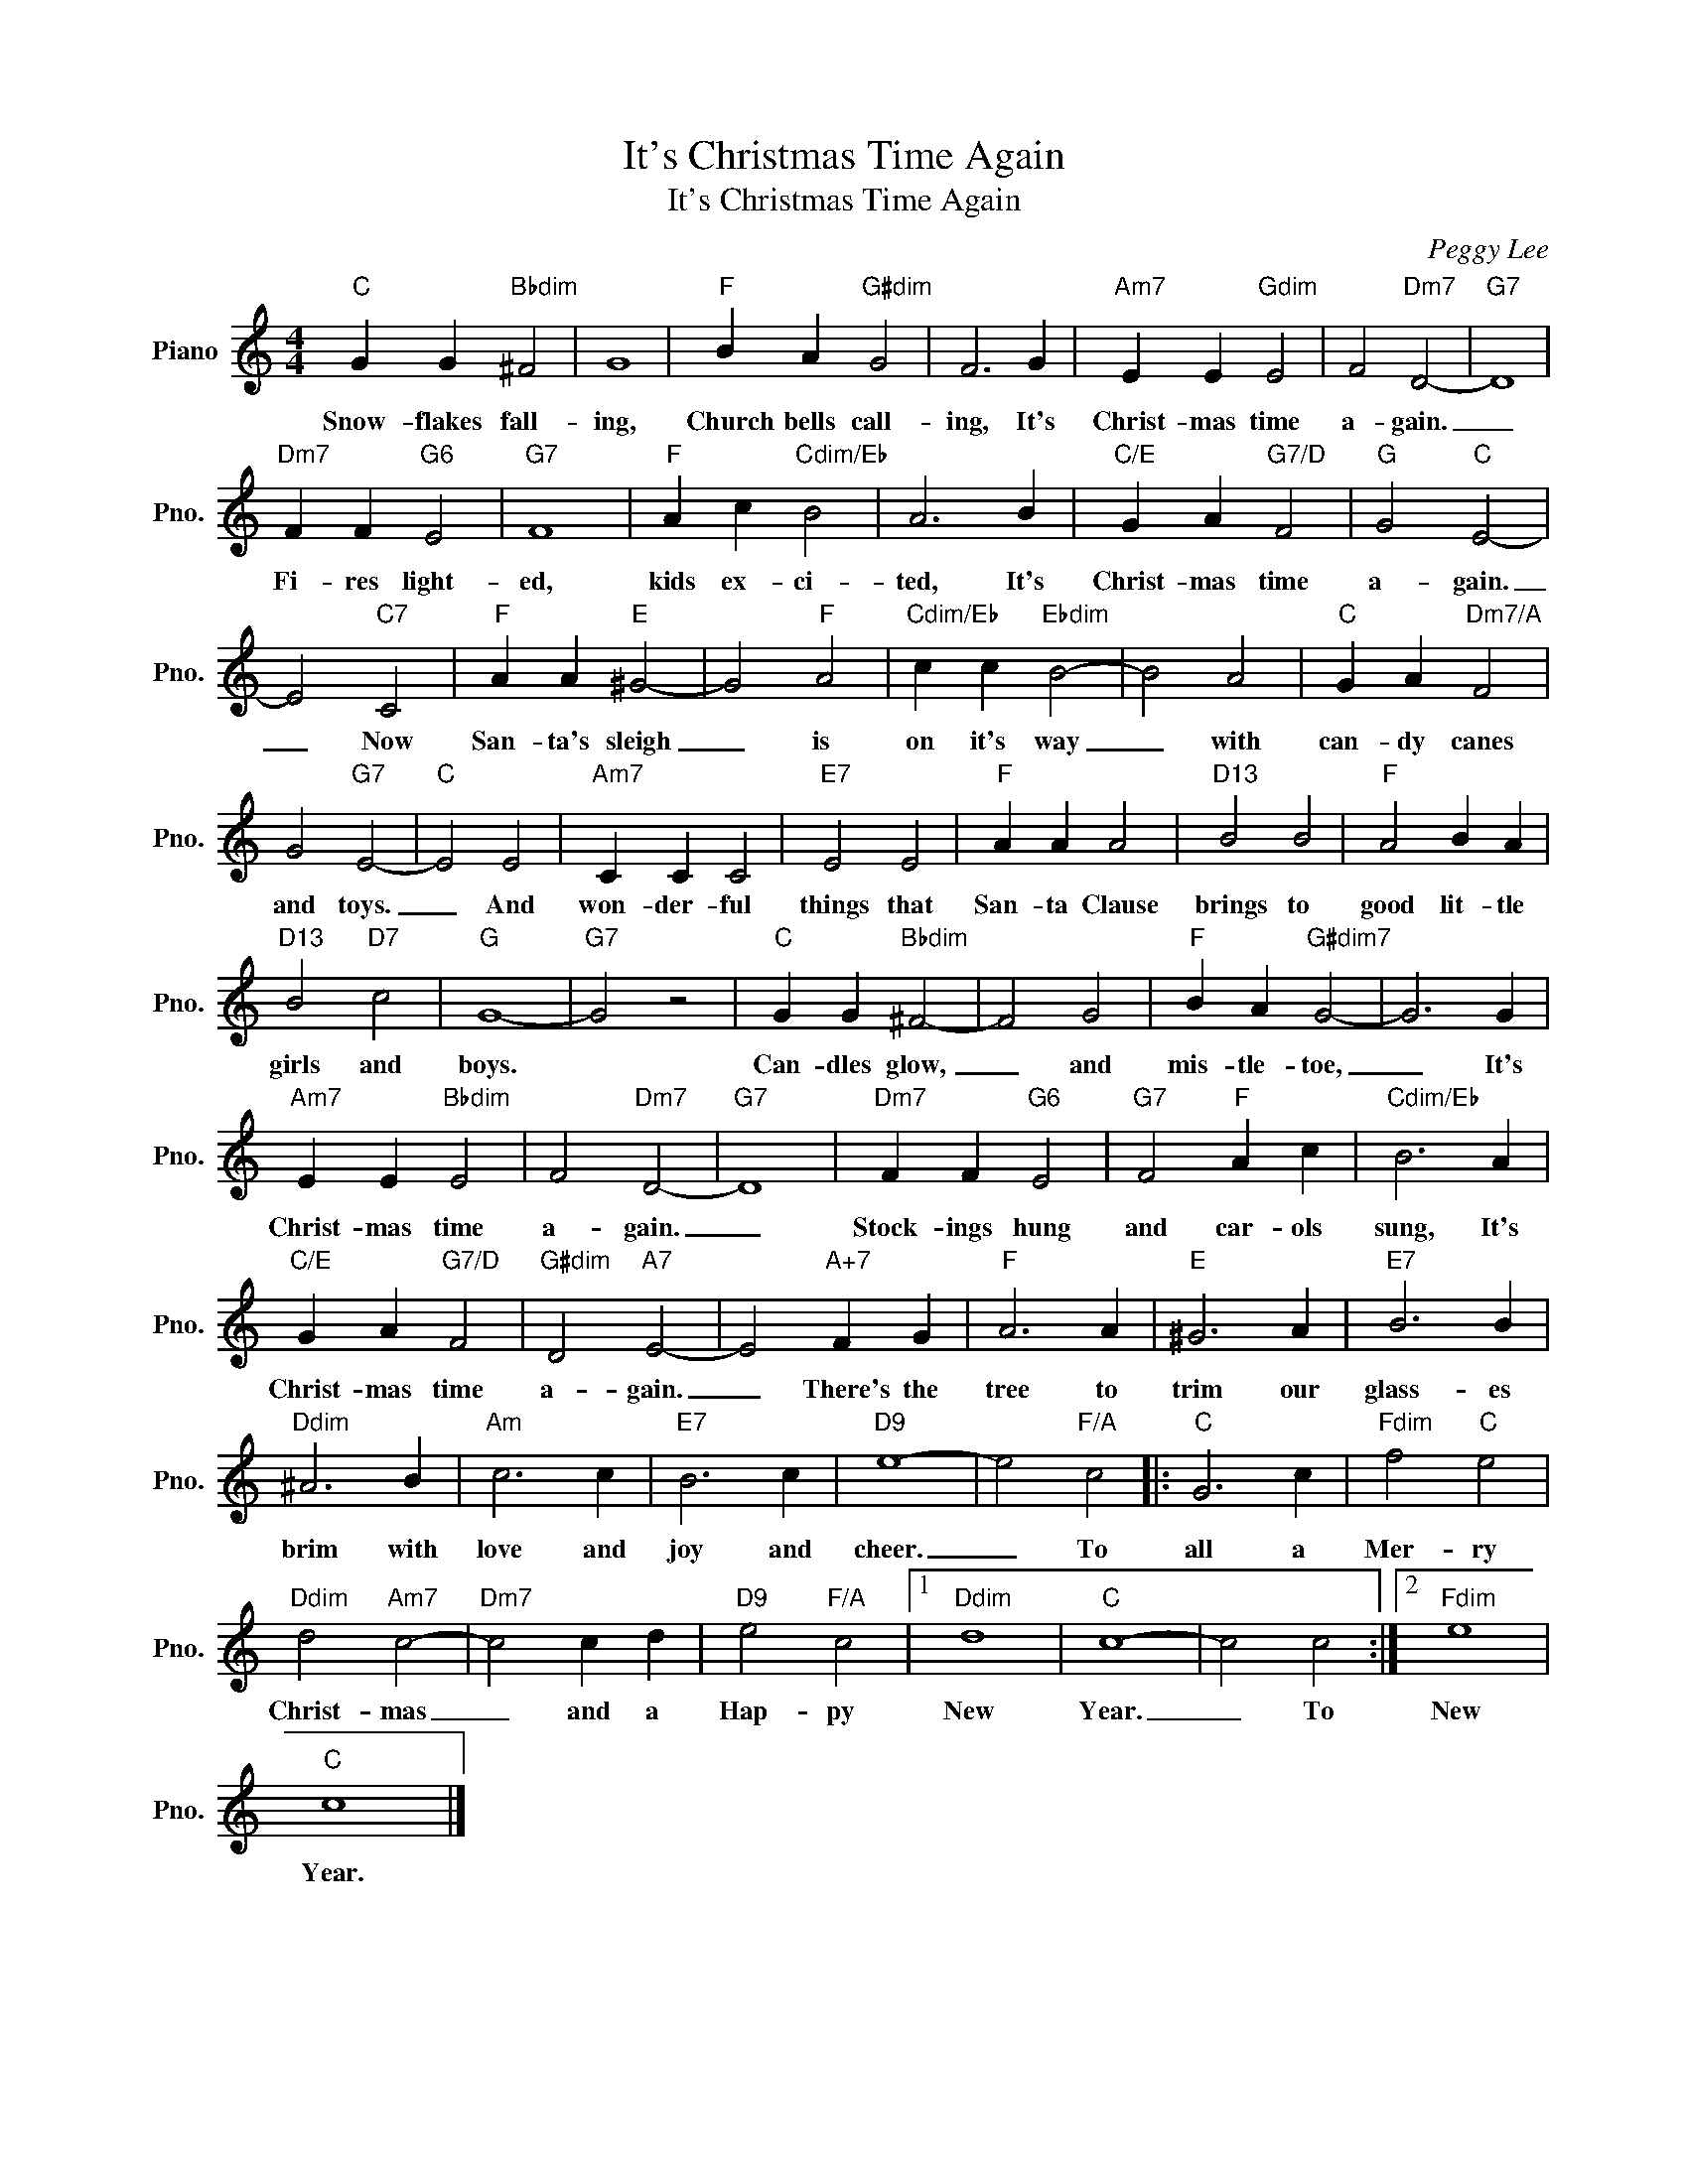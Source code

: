 X:1
T:It's Christmas Time Again
T:
T:It's Christmas Time Again
C:Peggy Lee
Z:All Rights Reserved
L:1/4
M:4/4
K:C
V:1 treble nm="Piano" snm="Pno."
%%MIDI program 0
V:1
"C" G G"Bbdim" ^F2 | G4 |"F" B A"G#dim" G2 | F3 G |"Am7" E E"Gdim" E2 | F2"Dm7" D2- |"G7" D4 | %7
w: Snow- flakes fall-|ing,|Church bells call-|ing, It's|Christ- mas time|a- gain.|_|
"Dm7" F F"G6" E2 |"G7" F4 |"F" A c"Cdim/Eb" B2 | A3 B |"C/E" G A"G7/D" F2 |"G" G2"C" E2- | %13
w: Fi- res light-|ed,|kids ex- ci-|ted, It's|Christ- mas time|a- gain.|
 E2"C7" C2 |"F" A A"E" ^G2- | G2"F" A2 |"Cdim/Eb" c c"Ebdim" B2- | B2 A2 |"C" G A"Dm7/A" F2 | %19
w: _ Now|San- ta's sleigh|_ is|on it's way|_ with|can- dy canes|
 G2"G7" E2- |"C" E2 E2 |"Am7" C C C2 |"E7" E2 E2 |"F" A A A2 |"D13" B2 B2 |"F" A2 B A | %26
w: and toys.|_ And|won- der- ful|things that|San- ta Clause|brings to|good lit- tle|
"D13" B2"D7" c2 |"G" G4- |"G7" G2 z2 |"C" G G"Bbdim" ^F2- | F2 G2 |"F" B A"G#dim7" G2- | G3 G | %33
w: girls and|boys.||Can- dles glow,|_ and|mis- tle- toe,|_ It's|
"Am7" E E"Bbdim" E2 | F2"Dm7" D2- |"G7" D4 |"Dm7" F F"G6" E2 |"G7" F2"F" A c |"Cdim/Eb" B3 A | %39
w: Christ- mas time|a- gain.|_|Stock- ings hung|and car- ols|sung, It's|
"C/E" G A"G7/D" F2 |"G#dim" D2"A7" E2- | E2"A+7" F G |"F" A3 A |"E" ^G3 A |"E7" B3 B | %45
w: Christ- mas time|a- gain.|_ There's the|tree to|trim our|glass- es|
"Ddim" ^A3 B |"Am" c3 c |"E7" B3 c |"D9" e4- | e2"F/A" c2 |:"C" G3 c |"Fdim" f2"C" e2 | %52
w: brim with|love and|joy and|cheer.|_ To|all a|Mer- ry|
"Ddim" d2"Am7" c2- |"Dm7" c2 c d |"D9" e2"F/A" c2 |1"Ddim" d4 |"C" c4- | c2 c2 :|2"Fdim" e4 | %59
w: Christ- mas|_ and a|Hap- py|New|Year.|_ To|New|
"C" c4 |] %60
w: Year.|

